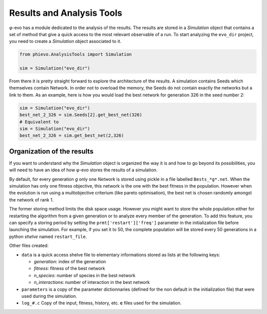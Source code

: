 Results and Analysis Tools
==========================

φ-evo has a module dedicated to the analysis of the results. The results
are stored in a *Simulation* object that contains a set of method that
give a quick access to the most relevant observable of a run. To start
analyzing the ``evo_dir`` project, you need to create a *Simulation*
object associated to it.

.. code:: python

    from phievo.AnalysisTools import Simulation

    sim = Simulation("evo_dir")

From there it is pretty straight forward to explore the architecture of
the results. A simulation contains Seeds which themselves contain
Network. In order not to overload the memory, the Seeds do not contain
exactly the networks but a link to them. As an example, here is how you
would load the best network for generation 326 in the seed number 2:

.. code:: python

    sim = Simulation("evo_dir")
    best_net_2_326 = sim.Seeds[2].get_best_net(326)
    # Equivalent to
    sim = Simulation("evo_dir")
    best_net_2_326 = sim.get_best_net(2,326)

Organization of the results
---------------------------

If you want to understand why the *Simulation* object is organized the
way it is and how to go beyond its possibilities, you will need to have
an idea of how φ-evo stores the results of a simulation.

By default, for every generation *g* only one *Network* is stored using
pickle in a file labelled ``Bests_*g*.net``. When the simulation has
only one fitness objective, this network is the one with the best
fitness in the population. However when the evolution is run using a
multiobjective criterium (like pareto optimisation), the best net is
chosen randomly amongst the network of rank 1.

The former storing method limits the disk space usage. However you might
want to store the whole population either for restarting the algorithm
from a given generation or to analyze every member of the generation. To
add this feature, you can specify a storing period by setting the
``prmt['restart']['freq']`` parameter in the initialization file before
launching the simulation. For example, if you set it to 50, the complete
population will be stored every 50 generations in a python *shelve*
named ``restart_file``.

Other files created:

-  ``data`` is a quick access shelve file to elementary informations
   stored as lists at the following keys:

   -  *generation*: index of the generation
   -  *fitness*: fitness of the best network
   -  *n\_species*: number of species in the best network
   -  *n\_interactions*: number of interaction in the best network

-  ``parameters`` is a copy of the parameter dictionnaries (defined for
   the non default in the initialization file) that were used during the
   simulation.
-  ``log_#.c`` Copy of the input, fitness, history, etc. **c** files
   used for the simulation.
